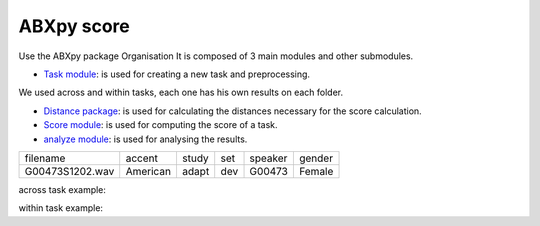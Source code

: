 **ABXpy score**
================

Use the ABXpy package 
Organisation
It is composed of 3 main modules and other submodules.

- `Task module <https://docs.cognitive-ml.fr/ABXpy/ABXpy.html#task-module>`_: is used for creating a new task and preprocessing.
We used across and within tasks, each one has his own results on each folder.

- `Distance package <https://docs.cognitive-ml.fr/ABXpy/ABXpy.distances.html>`_: is used for calculating the distances necessary for the score calculation.

- `Score module <https://docs.cognitive-ml.fr/ABXpy/ABXpy.html#score-module>`_: is used for computing the score of a task.

- `analyze module <https://docs.cognitive-ml.fr/ABXpy/ABXpy.html#analyze-module>`_: is used for analysing the results.
 
===============  ==========  ==========  ==========  ==========  ==========
    filename       accent       study       set        speaker    gender
---------------  ----------  ----------  ----------  ----------  ----------
G00473S1202.wav   American       adapt      dev         G00473    Female
===============  ==========  ==========  ==========  ==========  ==========




=========  ===========  ==========  ===========  ===============  ========  =====
 phone_1	  speaker_1	     phone_2	 speaker_2	       by	       score     n
---------  -----------  ----------  -----------  ---------------  --------  -----
    k	      G10208	       l	         G11139	   ('aɪ', 'aɪ')	   1.0	  1
=========  ===========  ==========  ===========  ===============  ========  =====


across task example:


=========  ===========  ==========  ===========  ===============  ========  =====
 phone_1	  speaker_1	     phone_2	 speaker_2	       by	       score     n
---------  -----------  ----------  -----------  ---------------  --------  -----
    k	      G10208	       l	         G11139	   ('aɪ', 'aɪ')	   1.0	  1
=========  ===========  ==========  ===========  ===============  ========  =====

within task example:

========  ========= ======================= ======== =====
phone_1	  phone_2	     by	               score	   n
--------  --------- ----------------------- -------- ----- 
   n          l	  ('G00473', 'aɪ', 'd')	    0.9	   30
========  ========= ======================= ======== =====
